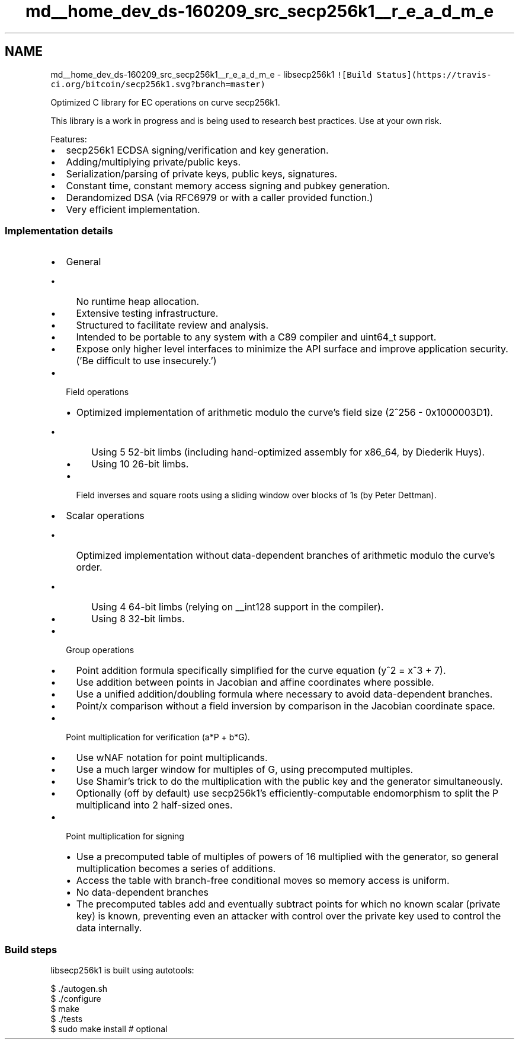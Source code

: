 .TH "md__home_dev_ds-160209_src_secp256k1__r_e_a_d_m_e" 3 "Wed Feb 10 2016" "Version 1.0.0.0" "darksilk" \" -*- nroff -*-
.ad l
.nh
.SH NAME
md__home_dev_ds-160209_src_secp256k1__r_e_a_d_m_e \- libsecp256k1 
\fC![Build Status](https://travis-ci\&.org/bitcoin/secp256k1\&.svg?branch=master)\fP
.PP
Optimized C library for EC operations on curve secp256k1\&.
.PP
This library is a work in progress and is being used to research best practices\&. Use at your own risk\&.
.PP
Features:
.IP "\(bu" 2
secp256k1 ECDSA signing/verification and key generation\&.
.IP "\(bu" 2
Adding/multiplying private/public keys\&.
.IP "\(bu" 2
Serialization/parsing of private keys, public keys, signatures\&.
.IP "\(bu" 2
Constant time, constant memory access signing and pubkey generation\&.
.IP "\(bu" 2
Derandomized DSA (via RFC6979 or with a caller provided function\&.)
.IP "\(bu" 2
Very efficient implementation\&.
.PP
.PP
.SS "Implementation details "
.PP
.IP "\(bu" 2
General
.IP "  \(bu" 4
No runtime heap allocation\&.
.IP "  \(bu" 4
Extensive testing infrastructure\&.
.IP "  \(bu" 4
Structured to facilitate review and analysis\&.
.IP "  \(bu" 4
Intended to be portable to any system with a C89 compiler and uint64_t support\&.
.IP "  \(bu" 4
Expose only higher level interfaces to minimize the API surface and improve application security\&. ('Be difficult to use insecurely\&.')
.PP

.IP "\(bu" 2
Field operations
.IP "  \(bu" 4
Optimized implementation of arithmetic modulo the curve's field size (2^256 - 0x1000003D1)\&.
.IP "    \(bu" 6
Using 5 52-bit limbs (including hand-optimized assembly for x86_64, by Diederik Huys)\&.
.IP "    \(bu" 6
Using 10 26-bit limbs\&.
.PP

.IP "  \(bu" 4
Field inverses and square roots using a sliding window over blocks of 1s (by Peter Dettman)\&.
.PP

.IP "\(bu" 2
Scalar operations
.IP "  \(bu" 4
Optimized implementation without data-dependent branches of arithmetic modulo the curve's order\&.
.IP "    \(bu" 6
Using 4 64-bit limbs (relying on __int128 support in the compiler)\&.
.IP "    \(bu" 6
Using 8 32-bit limbs\&.
.PP

.PP

.IP "\(bu" 2
Group operations
.IP "  \(bu" 4
Point addition formula specifically simplified for the curve equation (y^2 = x^3 + 7)\&.
.IP "  \(bu" 4
Use addition between points in Jacobian and affine coordinates where possible\&.
.IP "  \(bu" 4
Use a unified addition/doubling formula where necessary to avoid data-dependent branches\&.
.IP "  \(bu" 4
Point/x comparison without a field inversion by comparison in the Jacobian coordinate space\&.
.PP

.IP "\(bu" 2
Point multiplication for verification (a*P + b*G)\&.
.IP "  \(bu" 4
Use wNAF notation for point multiplicands\&.
.IP "  \(bu" 4
Use a much larger window for multiples of G, using precomputed multiples\&.
.IP "  \(bu" 4
Use Shamir's trick to do the multiplication with the public key and the generator simultaneously\&.
.IP "  \(bu" 4
Optionally (off by default) use secp256k1's efficiently-computable endomorphism to split the P multiplicand into 2 half-sized ones\&.
.PP

.IP "\(bu" 2
Point multiplication for signing
.IP "  \(bu" 4
Use a precomputed table of multiples of powers of 16 multiplied with the generator, so general multiplication becomes a series of additions\&.
.IP "  \(bu" 4
Access the table with branch-free conditional moves so memory access is uniform\&.
.IP "  \(bu" 4
No data-dependent branches
.IP "  \(bu" 4
The precomputed tables add and eventually subtract points for which no known scalar (private key) is known, preventing even an attacker with control over the private key used to control the data internally\&.
.PP

.PP
.PP
.SS "Build steps "
.PP
libsecp256k1 is built using autotools: 
.PP
.nf
$ ./autogen.sh
$ ./configure
$ make
$ ./tests
$ sudo make install  # optional
.fi
.PP
 
